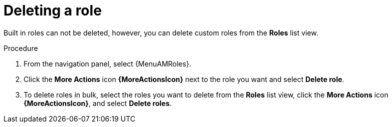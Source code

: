 :_mod-docs-content-type: PROCEDURE

[id="proc-gw-delete-roles"]

= Deleting a role

Built in roles can not be deleted, however, you can delete custom roles from the *Roles* list view.

.Procedure

. From the navigation panel, select {MenuAMRoles}.
// [[hherbly]This may need to be replaced with updated steps for 2.6.]. Select a tab for the component resource for which you want to create custom roles.
+
// include::snippets/snip-gw-roles-note-multiple-components.adoc[]
+
. Click the *More Actions* icon *{MoreActionsIcon}* next to the role you want and select *Delete role*.
. To delete roles in bulk, select the roles you want to delete from the *Roles* list view, click the *More Actions* icon *{MoreActionsIcon}*, and select *Delete roles*.
